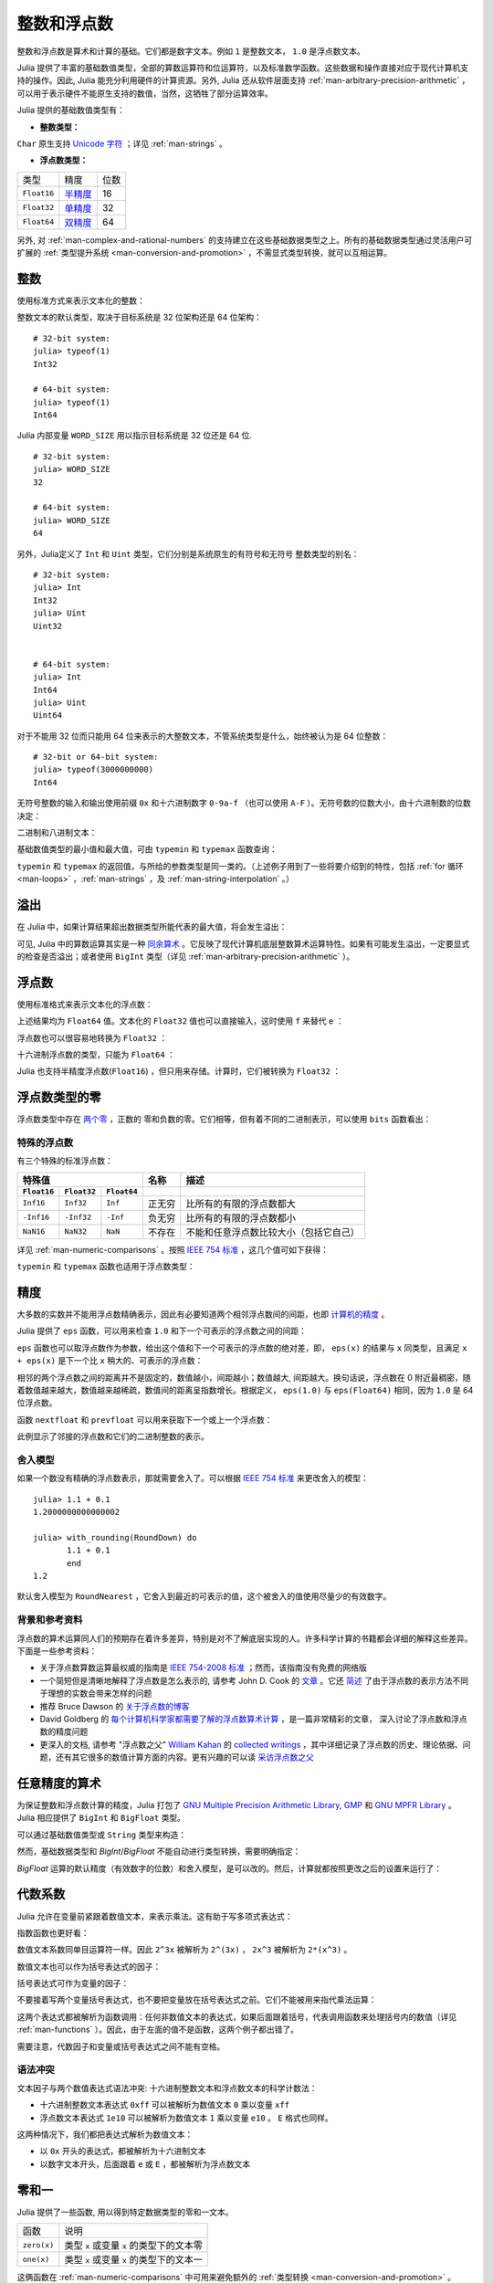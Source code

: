 .. _man-integers-and-floating-point-numbers:

**************
 整数和浮点数
**************

整数和浮点数是算术和计算的基础。它们都是数字文本。例如 ``1`` 是整数文本， ``1.0`` 是浮点数文本。

Julia 提供了丰富的基础数值类型，全部的算数运算符和位运算符，以及标准数学函数。这些数据和操作直接对应于现代计算机支持的操作。因此, Julia 能充分利用硬件的计算资源。另外, Julia 还从软件层面支持 :ref:`man-arbitrary-precision-arithmetic` ，可以用于表示硬件不能原生支持的数值，当然，这牺牲了部分运算效率。

Julia 提供的基础数值类型有：

-  **整数类型：**

===========  =========  ==============  ============== ==================
类型         有符号？  位数            最小值         最大值
-----------  ---------  --------------  -------------- ------------------
``Int8``           ✓       8            -2^7             2^7 - 1
``Uint8``                  8             0               2^8 - 1
``Int16``          ✓       16           -2^15            2^15 - 1
``Uint16``                 16            0               2^16 - 1
``Int32``          ✓       32           -2^31            2^31 - 1
``Uint32``                 32            0               2^32 - 1
``Int64``          ✓       64           -2^63            2^63 - 1
``Uint64``                 64            0               2^64 - 1
``Int128``         ✓       128           -2^127          2^127 - 1
``Uint128``                128           0               2^128 - 1
``Bool``         N/A       8           ``false`` (0)  ``true`` (1)
``Char``         N/A       32          ``'\0'``       ``'\Uffffffff'``
===========  =========  ==============  ============== ==================

``Char`` 原生支持 `Unicode 字符 <http://zh.wikipedia.org/zh-cn/Unicode>`_ ；详见 :ref:`man-strings` 。

-  **浮点数类型：**

=========== ========= ==============
类型        精度      位数
----------- --------- --------------
``Float16`` 半精度_      16
``Float32`` 单精度_    32
``Float64`` 双精度_    64
=========== ========= ==============

.. _半精度: http://en.wikipedia.org/wiki/Half-precision_floating-point_format
.. _单精度: http://zh.wikipedia.org/zh-cn/%E5%96%AE%E7%B2%BE%E5%BA%A6%E6%B5%AE%E9%BB%9E%E6%95%B8
.. _双精度: http://zh.wikipedia.org/zh-cn/%E9%9B%99%E7%B2%BE%E5%BA%A6%E6%B5%AE%E9%BB%9E%E6%95%B8

另外, 对 :ref:`man-complex-and-rational-numbers` 的支持建立在这些基础数据类型之上。所有的基础数据类型通过灵活用户可扩展的 :ref:`类型提升系统 <man-conversion-and-promotion>` ，不需显式类型转换，就可以互相运算。

整数
----

使用标准方式来表示文本化的整数：

.. doctest::

    julia> 1
    1

    julia> 1234
    1234

整数文本的默认类型，取决于目标系统是 32 位架构还是 64 位架构： ::

    # 32-bit system:
    julia> typeof(1)
    Int32

    # 64-bit system:
    julia> typeof(1)
    Int64

Julia 内部变量 ``WORD_SIZE`` 用以指示目标系统是 32 位还是 64 位. ::

    # 32-bit system:
    julia> WORD_SIZE
    32

    # 64-bit system:
    julia> WORD_SIZE
    64
 
另外，Julia定义了 ``Int`` 和 ``Uint`` 类型，它们分别是系统原生的有符号和无符号
整数类型的别名： ::

    # 32-bit system:
    julia> Int
    Int32
    julia> Uint
    Uint32


    # 64-bit system:
    julia> Int
    Int64
    julia> Uint
    Uint64

对于不能用 32 位而只能用 64 位来表示的大整数文本，不管系统类型是什么，始终被认为是 64 位整数： ::

    # 32-bit or 64-bit system:
    julia> typeof(3000000000)
    Int64

无符号整数的输入和输出使用前缀 ``0x`` 和十六进制数字 ``0-9a-f`` （也可以使用 ``A-F`` ）。无符号数的位数大小，由十六进制数的位数决定：

.. doctest::

    julia> 0x1
    0x01

    julia> typeof(ans)
    Uint8

    julia> 0x123
    0x0123

    julia> typeof(ans)
    Uint16

    julia> 0x1234567
    0x01234567

    julia> typeof(ans)
    Uint32

    julia> 0x123456789abcdef
    0x0123456789abcdef

    julia> typeof(ans)
    Uint64

二进制和八进制文本：

.. doctest::

    julia> 0b10
    0x02

    julia> typeof(ans)
    Uint8

    julia> 0o10
    0x08

    julia> typeof(ans)
    Uint8

基础数值类型的最小值和最大值，可由 ``typemin`` 和 ``typemax`` 函数查询：

.. doctest::

    julia> (typemin(Int32), typemax(Int32))
    (-2147483648,2147483647)

    julia> for T = {Int8,Int16,Int32,Int64,Int128,Uint8,Uint16,Uint32,Uint64,Uint128}
             println("$(lpad(T,7)): [$(typemin(T)),$(typemax(T))]")
           end
       Int8: [-128,127]
      Int16: [-32768,32767]
      Int32: [-2147483648,2147483647]
      Int64: [-9223372036854775808,9223372036854775807]
     Int128: [-170141183460469231731687303715884105728,170141183460469231731687303715884105727]
      Uint8: [0,255]
     Uint16: [0,65535]
     Uint32: [0,4294967295]
     Uint64: [0,18446744073709551615]
    Uint128: [0,340282366920938463463374607431768211455]

``typemin`` 和 ``typemax`` 的返回值，与所给的参数类型是同一类的。（上述例子用到了一些将要介绍到的特性，包括 :ref:`for 循环 <man-loops>` ，:ref:`man-strings` ，及 :ref:`man-string-interpolation` 。）


溢出
----

在 Julia 中，如果计算结果超出数据类型所能代表的最大值，将会发生溢出：

.. doctest::

    julia> x = typemax(Int64)
    9223372036854775807
    
    julia> x + 1
    -9223372036854775808

    julia> x + 1 == typemin(Int64)
    true

可见, Julia 中的算数运算其实是一种 `同余算术 <http://zh.wikipedia.org/zh-cn/%E5%90%8C%E9%A4%98>`_ 。它反映了现代计算机底层整数算术运算特性。如果有可能发生溢出，一定要显式的检查是否溢出；或者使用 ``BigInt`` 类型（详见 :ref:`man-arbitrary-precision-arithmetic` ）。

浮点数
------

使用标准格式来表示文本化的浮点数：

.. doctest::

    julia> 1.0
    1.0

    julia> 1.
    1.0

    julia> 0.5
    0.5

    julia> .5
    0.5

    julia> -1.23
    -1.23

    julia> 1e10
    1.0e10

    julia> 2.5e-4
    0.00025

上述结果均为 ``Float64`` 值。文本化的 ``Float32`` 值也可以直接输入，这时使用 ``f`` 来替代 ``e`` ：

.. doctest::

    julia> 0.5f0
    0.5f0

    julia> typeof(ans)
    Float32

    julia> 2.5f-4
    0.00025f0

浮点数也可以很容易地转换为 ``Float32`` ：

.. doctest::

    julia> float32(-1.5)
    -1.5f0

    julia> typeof(ans)
    Float32

十六进制浮点数的类型，只能为 ``Float64`` ：

.. doctest::

    julia> 0x1p0
    1.0

    julia> 0x1.8p3
    12.0

    julia> 0x.4p-1
    0.125

    julia> typeof(ans)
    Float64

Julia 也支持半精度浮点数(``Float16``) ，但只用来存储。计算时，它们被转换为 ``Float32`` ：

.. doctest::

    julia> sizeof(float16(4.))
    2

    julia> 2*float16(4.)
    8.0f0


浮点数类型的零
--------------

浮点数类型中存在 `两个零 <http://zh.wikipedia.org/zh-cn/%E2%88%920>`_ ，正数的
零和负数的零。它们相等，但有着不同的二进制表示，可以使用 ``bits`` 函数看出：

.. doctest::

    julia> 0.0 == -0.0
    true
    
    julia> bits(0.0)
    "0000000000000000000000000000000000000000000000000000000000000000"
    
    julia> bits(-0.0)
    "1000000000000000000000000000000000000000000000000000000000000000"

.. _man-special-floats:

特殊的浮点数
~~~~~~~~~~~~

有三个特殊的标准浮点数：

=========== =========== ===========  ================= ==========================================
特殊值                               名称              描述
-----------------------------------  ----------------- ------------------------------------------
``Float16`` ``Float32`` ``Float64``
=========== =========== ===========  ================= ==========================================
``Inf16``   ``Inf32``    ``Inf``     正无穷            比所有的有限的浮点数都大
``-Inf16``  ``-Inf32``   ``-Inf``    负无穷            比所有的有限的浮点数都小
``NaN16``   ``NaN32``    ``NaN``     不存在            不能和任意浮点数比较大小（包括它自己）
=========== =========== ===========  ================= ==========================================

详见 :ref:`man-numeric-comparisons` 。按照 `IEEE 754 标准 <http://zh.wikipedia.org/zh-cn/IEEE_754>`_ ，这几个值可如下获得：

.. doctest::

    julia> 1/Inf
    0.0

    julia> 1/0
    Inf

    julia> -5/0
    -Inf

    julia> 0.000001/0
    Inf

    julia> 0/0
    NaN

    julia> 500 + Inf
    Inf

    julia> 500 - Inf
    -Inf

    julia> Inf + Inf
    Inf

    julia> Inf - Inf
    NaN

    julia> Inf * Inf
    Inf

    julia> Inf / Inf
    NaN

    julia> 0 * Inf
    NaN

``typemin`` 和 ``typemax`` 函数也适用于浮点数类型：

.. doctest::

    julia> (typemin(Float16),typemax(Float16))
    (-Inf16,Inf16)

    julia> (typemin(Float32),typemax(Float32))
    (-Inf32,Inf32)

    julia> (typemin(Float64),typemax(Float64))
    (-Inf,Inf)


精度
----

大多数的实数并不能用浮点数精确表示，因此有必要知道两个相邻浮点数间的间距，也即 `计算机的精度 <http://en.wikipedia.org/wiki/Machine_epsilon>`_ 。

Julia 提供了 ``eps`` 函数，可以用来检查 ``1.0`` 和下一个可表示的浮点数之间的间距：

.. doctest::

    julia> eps(Float32)
    1.1920929f-7

    julia> eps(Float64)
    2.220446049250313e-16

    julia> eps() # same as eps(Float64)
    2.220446049250313e-16

``eps`` 函数也可以取浮点数作为参数，给出这个值和下一个可表示的浮点数的绝对差，即， ``eps(x)`` 的结果与 ``x`` 同类型，且满足 ``x + eps(x)`` 是下一个比 ``x`` 稍大的、可表示的浮点数：

.. doctest::

    julia> eps(1.0)
    2.220446049250313e-16

    julia> eps(1000.)
    1.1368683772161603e-13

    julia> eps(1e-27)
    1.793662034335766e-43

    julia> eps(0.0)
    5.0e-324

相邻的两个浮点数之间的距离并不是固定的，数值越小，间距越小；数值越大, 间距越大。换句话说，浮点数在 0 附近最稠密，随着数值越来越大，数值越来越稀疏，数值间的距离呈指数增长。根据定义， ``eps(1.0)`` 与 ``eps(Float64)`` 相同，因为 ``1.0`` 是 64 位浮点数。

函数 ``nextfloat`` 和 ``prevfloat`` 可以用来获取下一个或上一个浮点数：

.. doctest::

    julia> x = 1.25f0
    1.25f0
    
    julia> nextfloat(x)
    1.2500001f0
    
    julia> prevfloat(x)
    1.2499999f0
    
    julia> bits(prevfloat(x))
    "00111111100111111111111111111111"
    
    julia> bits(x)
    "00111111101000000000000000000000"
    
    julia> bits(nextfloat(x))
    "00111111101000000000000000000001"

此例显示了邻接的浮点数和它们的二进制整数的表示。

舍入模型
~~~~~~~~

如果一个数没有精确的浮点数表示，那就需要舍入了。可以根据 `IEEE 754 标准 <http://en.wikipedia.org/wiki/IEEE_754-2008>`_ 来更改舍入的模型： ::
    

    julia> 1.1 + 0.1
    1.2000000000000002

    julia> with_rounding(RoundDown) do
           1.1 + 0.1
           end
    1.2

默认舍入模型为 ``RoundNearest`` ，它舍入到最近的可表示的值，这个被舍入的值使用尽量少的有效数字。

背景和参考资料
~~~~~~~~~~~~~~

浮点数的算术运算同人们的预期存在着许多差异，特别是对不了解底层实现的人。许多科学计算的书籍都会详细的解释这些差异。下面是一些参考资料：

- 关于浮点数算数运算最权威的指南是 `IEEE 754-2008 标准 <http://standards.ieee.org/findstds/standard/754-2008.html>`_ ；然而，该指南没有免费的网络版
- 一个简短但是清晰地解释了浮点数是怎么表示的, 请参考 John D. Cook 的 `文章 <http://www.johndcook.com/blog/2009/04/06/anatomy-of-a-floating-point-number/>`_ 。它还 `简述 <http://www.johndcook.com/blog/2009/04/06/numbers-are-a-leaky-abstraction/>`_ 了由于浮点数的表示方法不同于理想的实数会带来怎样的问题
- 推荐 Bruce Dawson 的 `关于浮点数的博客 <http://randomascii.wordpress.com/2012/05/20/thats-not-normalthe-performance-of-odd-floats/>`_
- David Goldberg 的 `每个计算机科学家都需要了解的浮点数算术计算 <http://citeseerx.ist.psu.edu/viewdoc/download?doi=10.1.1.102.244&rep=rep1&type=pdf>`_ ，是一篇非常精彩的文章， 深入讨论了浮点数和浮点数的精度问题
- 更深入的文档, 请参考 "浮点数之父" `William Kahan <http://en.wikipedia.org/wiki/William_Kahan>`_ 的 `collected writings
  <http://www.cs.berkeley.edu/~wkahan/>`_ ，其中详细记录了浮点数的历史、理论依据、问题，还有其它很多的数值计算方面的内容。更有兴趣的可以读 `采访浮点数之父 <http://www.cs.berkeley.edu/~wkahan/ieee754status/754story.html>`_

.. _man-arbitrary-precision-arithmetic:

任意精度的算术
--------------

为保证整数和浮点数计算的精度，Julia 打包了 `GNU Multiple Precision Arithmetic Library, GMP <http://gmplib.org>`_ 和 `GNU MPFR Library <http://www.mpfr.org>`_ 。Julia 相应提供了 ``BigInt`` 和 ``BigFloat`` 类型。

可以通过基础数值类型或 ``String`` 类型来构造：

.. doctest::

    julia> BigInt(typemax(Int64)) + 1
    9223372036854775808

    julia> BigInt("123456789012345678901234567890") + 1
    123456789012345678901234567891

    julia> BigFloat("1.23456789012345678901")
    1.234567890123456789010000000000000000000000000000000000000000000000000000000004e+00 with 256 bits of precision

    julia> BigFloat(2.0^66) / 3
    2.459565876494606882133333333333333333333333333333333333333333333333333333333344e+19 with 256 bits of precision

    julia> factorial(BigInt(40))
    815915283247897734345611269596115894272000000000

然而，基础数据类型和 `BigInt`/`BigFloat` 不能自动进行类型转换，需要明确指定：

.. doctest::

    julia> x = typemin(Int64)
    -9223372036854775808
    
    julia> x = x - 1
    9223372036854775807
    
    julia> typeof(x)
    Int64

    julia> y = BigInt(typemin(Int64))
    -9223372036854775808
    
    julia> y = y - 1
    -9223372036854775809
    
    julia> typeof(y)
    BigInt (constructor with 7 methods)

`BigFloat` 运算的默认精度（有效数字的位数）和舍入模型，是可以改的。然后，计算就都按照更改之后的设置来运行了：

.. doctest::

    julia> with_bigfloat_rounding(RoundUp) do
           BigFloat(1) + BigFloat("0.1")
           end
    1.100000000000000000000000000000000000000000000000000000000000000000000000000003e+00 with 256 bits of precision

    julia> with_bigfloat_rounding(RoundDown) do
           BigFloat(1) + BigFloat("0.1")
           end
    1.099999999999999999999999999999999999999999999999999999999999999999999999999986e+00 with 256 bits of precision

    julia> with_bigfloat_precision(40) do
           BigFloat(1) + BigFloat("0.1")
           end
    1.1000000000004e+00 with 40 bits of precision

   
.. _man-numeric-literal-coefficients:

代数系数
--------

Julia 允许在变量前紧跟着数值文本，来表示乘法。这有助于写多项式表达式：

.. doctest::

    julia> x = 3
    3

    julia> 2x^2 - 3x + 1
    10

    julia> 1.5x^2 - .5x + 1
    13.0

指数函数也更好看：

.. doctest::

    julia> 2^2x
    64

数值文本系数同单目运算符一样。因此 ``2^3x`` 被解析为 ``2^(3x)`` ， ``2x^3`` 被解析为 ``2*(x^3)`` 。

数值文本也可以作为括号表达式的因子：

.. doctest::

    julia> 2(x-1)^2 - 3(x-1) + 1
    3

括号表达式可作为变量的因子：

.. doctest::

    julia> (x-1)x
    6

不要接着写两个变量括号表达式，也不要把变量放在括号表达式之前。它们不能被用来指代乘法运算：

.. doctest::

    julia> (x-1)(x+1)
    ERROR: type: apply: expected Function, got Int64

    julia> x(x+1)
    ERROR: type: apply: expected Function, got Int64

这两个表达式都被解析为函数调用：任何非数值文本的表达式，如果后面跟着括号，代表调用函数来处理括号内的数值（详见 :ref:`man-functions` ）。因此，由于左面的值不是函数，这两个例子都出错了。

需要注意，代数因子和变量或括号表达式之间不能有空格。

语法冲突
~~~~~~~~

文本因子与两个数值表达式语法冲突: 十六进制整数文本和浮点数文本的科学计数法：

-  十六进制整数文本表达式 ``0xff`` 可以被解析为数值文本 ``0`` 乘以变量 ``xff``
-  浮点数文本表达式 ``1e10`` 可以被解析为数值文本 ``1`` 乘以变量 ``e10`` 。 ``E`` 格式也同样。

这两种情况下，我们都把表达式解析为数值文本：

-  以 ``0x`` 开头的表达式，都被解析为十六进制文本
-  以数字文本开头，后面跟着 ``e`` 或 ``E`` ，都被解析为浮点数文本

零和一
------

Julia 提供了一些函数, 用以得到特定数据类型的零和一文本。

===========  =====================================================
函数         说明
-----------  -----------------------------------------------------
``zero(x)``  类型 ``x`` 或变量 ``x`` 的类型下的文本零
``one(x)``   类型 ``x`` 或变量 ``x`` 的类型下的文本一
===========  =====================================================

这俩函数在 :ref:`man-numeric-comparisons` 中可用来避免额外的 :ref:`类型转换 <man-conversion-and-promotion>` 。

例如：

.. doctest::

    julia> zero(Float32)
    0.0f0
    
    julia> zero(1.0)
    0.0

    julia> one(Int32)
    1

    julia> one(BigFloat)
    1e+00 with 256 bits of precision

